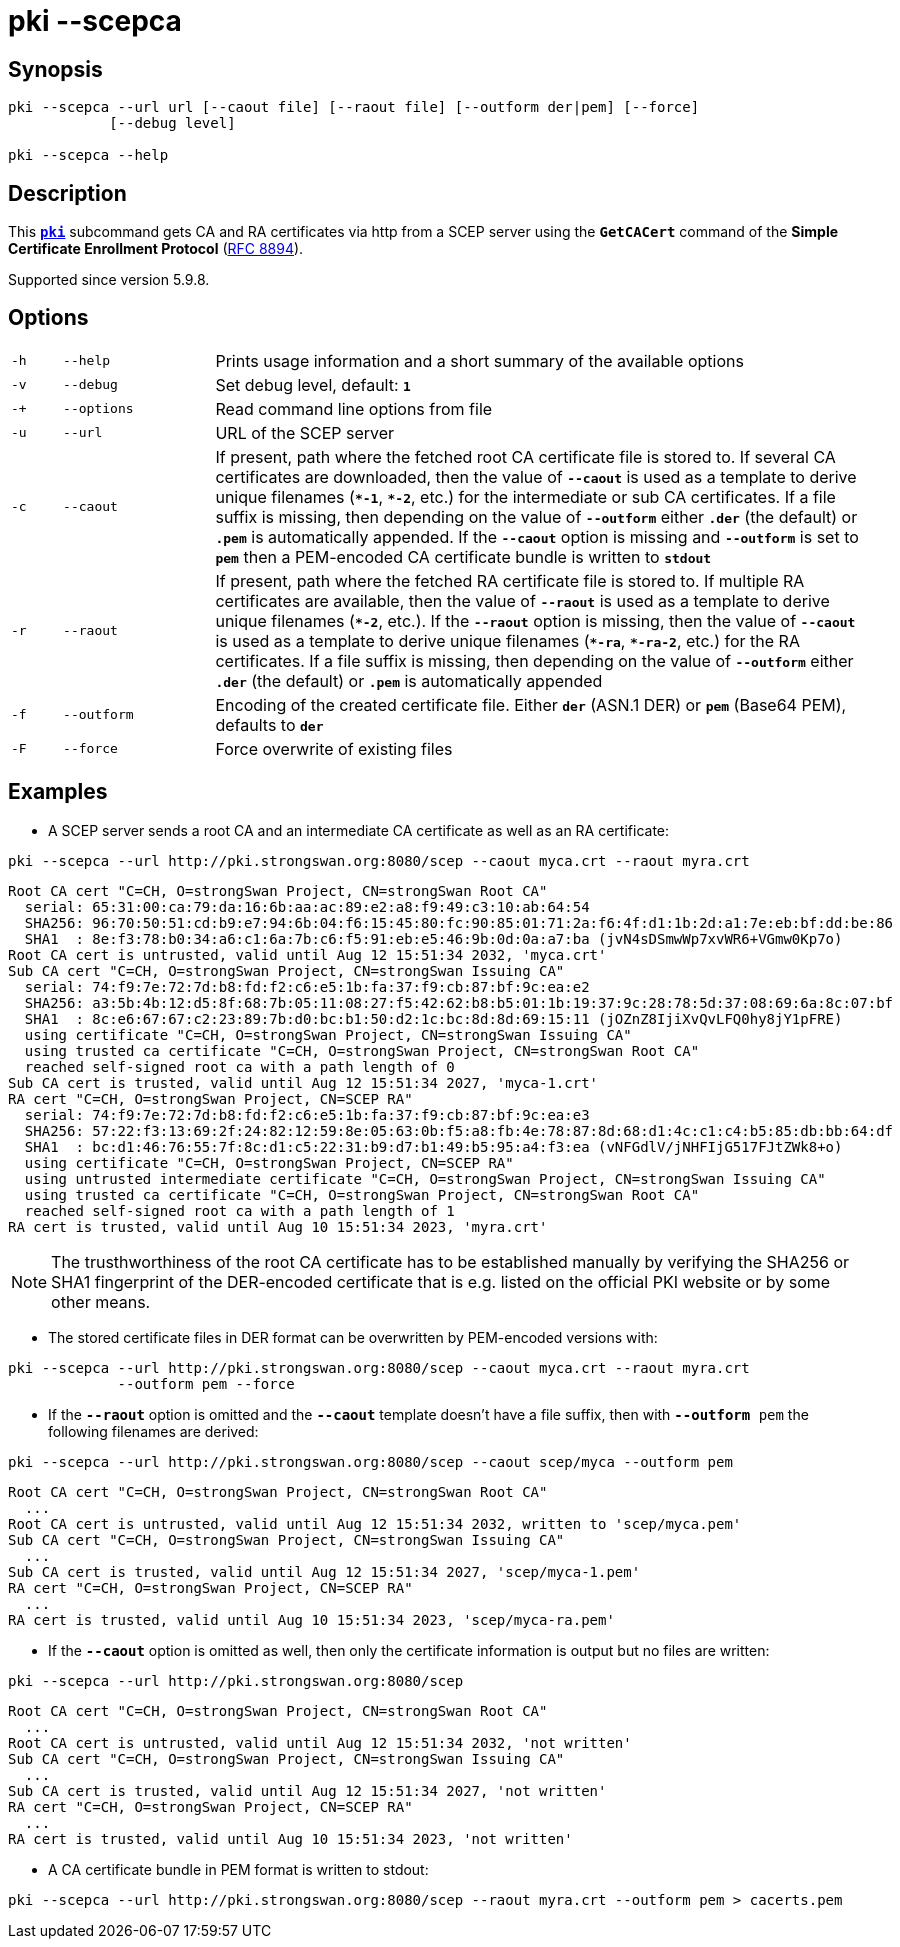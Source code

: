 = pki --scepca

:IETF:    https://datatracker.ietf.org/doc/html
:RFC8894: {IETF}/rfc8894

== Synopsis

----

pki --scepca --url url [--caout file] [--raout file] [--outform der|pem] [--force]
            [--debug level]
            
pki --scepca --help
----

== Description

This xref:./pki.adoc[`*pki*`] subcommand gets CA and RA certificates via http
from a SCEP server using the `*GetCACert*` command of the *Simple Certificate
Enrollment Protocol* ({RFC8894}[RFC 8894]).

Supported since version 5.9.8.

== Options

[cols="1,3,13"]
|===

|`-h`
|`--help`
|Prints usage information and a short summary of the available options

|`-v`
|`--debug`
|Set debug level, default: `*1*`

|`-+`
|`--options`
|Read command line options from file

|`-u`
|`--url`
|URL of the SCEP server

|`-c`
|`--caout`
|If present, path where the fetched root CA certificate file is stored to. If
 several CA certificates are downloaded, then the value of `*--caout*` is used as
 a template to derive unique filenames (`*&ast;-1*`, `*&ast;-2*`, etc.) for the
 intermediate or sub CA certificates. If a file suffix is missing, then depending
 on the value of `*--outform*` either `*.der*` (the default) or `*.pem*` is
 automatically appended. If the `*--caout*` option is missing and `*--outform*` is
 set to `*pem*` then a PEM-encoded CA certificate bundle is written to `*stdout*`

|`-r`
|`--raout`
|If present, path where the fetched RA certificate file is stored to. If multiple
 RA certificates are available, then the value of `*--raout*` is used as a template
 to derive unique filenames (`*&ast;-2*`, etc.). If the `*--raout*` option is
 missing, then the value of `*--caout*` is used as a template to derive unique
 filenames (`*&ast;-ra*`, `*&ast;-ra-2*`, etc.) for the RA certificates. If a file
 suffix is missing, then depending on the value of `*--outform*` either `*.der*`
 (the default) or `*.pem*` is automatically appended

|`-f`
|`--outform`
|Encoding of the created certificate file. Either `*der*` (ASN.1 DER) or `*pem*`
 (Base64 PEM), defaults to `*der*`

|`-F`
|`--force`
|Force overwrite of existing files
|===

== Examples

* A SCEP server sends a root CA and an intermediate CA certificate as well as an RA certificate:
----
pki --scepca --url http://pki.strongswan.org:8080/scep --caout myca.crt --raout myra.crt
----
----
Root CA cert "C=CH, O=strongSwan Project, CN=strongSwan Root CA"
  serial: 65:31:00:ca:79:da:16:6b:aa:ac:89:e2:a8:f9:49:c3:10:ab:64:54
  SHA256: 96:70:50:51:cd:b9:e7:94:6b:04:f6:15:45:80:fc:90:85:01:71:2a:f6:4f:d1:1b:2d:a1:7e:eb:bf:dd:be:86
  SHA1  : 8e:f3:78:b0:34:a6:c1:6a:7b:c6:f5:91:eb:e5:46:9b:0d:0a:a7:ba (jvN4sDSmwWp7xvWR6+VGmw0Kp7o)
Root CA cert is untrusted, valid until Aug 12 15:51:34 2032, 'myca.crt'
Sub CA cert "C=CH, O=strongSwan Project, CN=strongSwan Issuing CA"
  serial: 74:f9:7e:72:7d:b8:fd:f2:c6:e5:1b:fa:37:f9:cb:87:bf:9c:ea:e2
  SHA256: a3:5b:4b:12:d5:8f:68:7b:05:11:08:27:f5:42:62:b8:b5:01:1b:19:37:9c:28:78:5d:37:08:69:6a:8c:07:bf
  SHA1  : 8c:e6:67:67:c2:23:89:7b:d0:bc:b1:50:d2:1c:bc:8d:8d:69:15:11 (jOZnZ8IjiXvQvLFQ0hy8jY1pFRE)
  using certificate "C=CH, O=strongSwan Project, CN=strongSwan Issuing CA"
  using trusted ca certificate "C=CH, O=strongSwan Project, CN=strongSwan Root CA"
  reached self-signed root ca with a path length of 0
Sub CA cert is trusted, valid until Aug 12 15:51:34 2027, 'myca-1.crt'
RA cert "C=CH, O=strongSwan Project, CN=SCEP RA"
  serial: 74:f9:7e:72:7d:b8:fd:f2:c6:e5:1b:fa:37:f9:cb:87:bf:9c:ea:e3
  SHA256: 57:22:f3:13:69:2f:24:82:12:59:8e:05:63:0b:f5:a8:fb:4e:78:87:8d:68:d1:4c:c1:c4:b5:85:db:bb:64:df
  SHA1  : bc:d1:46:76:55:7f:8c:d1:c5:22:31:b9:d7:b1:49:b5:95:a4:f3:ea (vNFGdlV/jNHFIjG517FJtZWk8+o)
  using certificate "C=CH, O=strongSwan Project, CN=SCEP RA"
  using untrusted intermediate certificate "C=CH, O=strongSwan Project, CN=strongSwan Issuing CA"
  using trusted ca certificate "C=CH, O=strongSwan Project, CN=strongSwan Root CA"
  reached self-signed root ca with a path length of 1
RA cert is trusted, valid until Aug 10 15:51:34 2023, 'myra.crt'
----
NOTE: The trusthworthiness of the root CA certificate has to be established manually
      by verifying the SHA256 or SHA1 fingerprint of the DER-encoded certificate that
      is e.g. listed on the official PKI website or by some other means.

* The stored certificate files in DER format can be overwritten by PEM-encoded versions with:
----
pki --scepca --url http://pki.strongswan.org:8080/scep --caout myca.crt --raout myra.crt
             --outform pem --force
----

* If the `*--raout*` option is omitted and the `*--caout*` template doesn't have a
file suffix, then with `*--outform* pem` the  following filenames are derived:
----
pki --scepca --url http://pki.strongswan.org:8080/scep --caout scep/myca --outform pem
----
----
Root CA cert "C=CH, O=strongSwan Project, CN=strongSwan Root CA"
  ...
Root CA cert is untrusted, valid until Aug 12 15:51:34 2032, written to 'scep/myca.pem'
Sub CA cert "C=CH, O=strongSwan Project, CN=strongSwan Issuing CA"
  ...
Sub CA cert is trusted, valid until Aug 12 15:51:34 2027, 'scep/myca-1.pem'
RA cert "C=CH, O=strongSwan Project, CN=SCEP RA"
  ...
RA cert is trusted, valid until Aug 10 15:51:34 2023, 'scep/myca-ra.pem'
----

* If the `*--caout*` option is omitted as well, then only the certificate information
is output but no files are written:
----
pki --scepca --url http://pki.strongswan.org:8080/scep
----
----
Root CA cert "C=CH, O=strongSwan Project, CN=strongSwan Root CA"
  ...
Root CA cert is untrusted, valid until Aug 12 15:51:34 2032, 'not written'
Sub CA cert "C=CH, O=strongSwan Project, CN=strongSwan Issuing CA"
  ...
Sub CA cert is trusted, valid until Aug 12 15:51:34 2027, 'not written'
RA cert "C=CH, O=strongSwan Project, CN=SCEP RA"
  ...
RA cert is trusted, valid until Aug 10 15:51:34 2023, 'not written'
----

* A CA certificate bundle in PEM format is written to stdout:
----
pki --scepca --url http://pki.strongswan.org:8080/scep --raout myra.crt --outform pem > cacerts.pem
----
